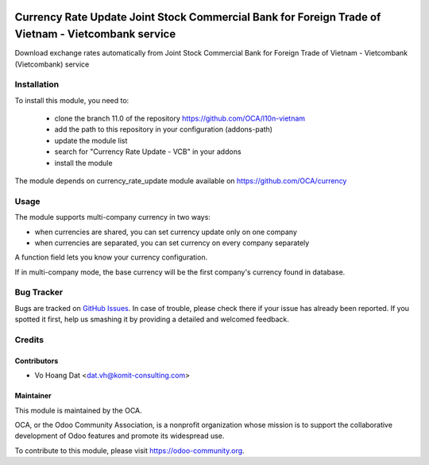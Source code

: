 .. image:: https://img.shields.io/badge/licence-AGPL--3-blue.svg
   :target: http://www.gnu.org/licenses/agpl-3.0-standalone.html
   :alt: License: AGPL-3

===================================================================================================
Currency Rate Update Joint Stock Commercial Bank for Foreign Trade of Vietnam - Vietcombank service
===================================================================================================

Download exchange rates automatically from
Joint Stock Commercial Bank for Foreign Trade of Vietnam - Vietcombank (Vietcombank) service

Installation
============

To install this module, you need to:

    * clone the branch 11.0 of the repository https://github.com/OCA/l10n-vietnam
    * add the path to this repository in your configuration (addons-path)
    * update the module list
    * search for "Currency Rate Update - VCB" in your addons
    * install the module

The module depends on currency_rate_update module available on https://github.com/OCA/currency

Usage
=====

The module supports multi-company currency in two ways:

* when currencies are shared, you can set currency update only on one
  company
* when currencies are separated, you can set currency on every company
  separately

A function field lets you know your currency configuration.

If in multi-company mode, the base currency will be the first company's
currency found in database.

Bug Tracker
===========

Bugs are tracked on `GitHub Issues <https://github.com/OCA/l10n-vietnam/issues>`_.
In case of trouble, please check there if your issue has already been reported.
If you spotted it first, help us smashing it by providing a detailed and welcomed feedback.

Credits
=======

Contributors
------------

* Vo Hoang Dat <dat.vh@komit-consulting.com>

Maintainer
----------

.. image:: https://odoo-community.org/logo.png
   :alt: Odoo Community Association
   :target: https://odoo-community.org

This module is maintained by the OCA.

OCA, or the Odoo Community Association, is a nonprofit organization whose
mission is to support the collaborative development of Odoo features and
promote its widespread use.

To contribute to this module, please visit https://odoo-community.org.
